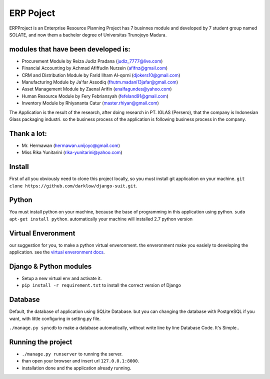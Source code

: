 ============
ERP Poject
============

ERPProject is an Enterprise Resource Planning Project has 7 businnes module and developed by 7 student group named SOLATE, and now them a bachelor degree of Universitas Trunojoyo Madura.

modules that have been developed is:
====================================

* Procurement Module by Reiza Judiz Pradana (judiz_7777@live.com)
* Financial Accounting by Achmad Afiffudin Nurzein (afifnz@gmail.com)
* CRM and Distribution Module by Farid Ilham Al-qorni (djokers10@gmail.com)
* Manufacturing Module by Ja'far Assodiq (fhutm.madani13jafar@gmail.com)
* Asset Management Module by Zaenal Arifin (enalfagundes@yahoo.com)
* Human Resource Module by Fery Febriansyah (fefeland91@gmail.com)
* Inventory Module by Rhiyananta Catur (master.rhiyan@gmail.com)

The Application is the result of the research, after doing research in PT. IGLAS (Persero), that the company is Indonesian Glass packaging industri. so the business process of the application is following business process in the company.

Thank a lot:
============
* Mr. Hermawan (hermawan.unijoyo@gmail.com)
* Miss Rika Yunitarini (rika-yunitarini@yahoo.com)

Install
=======
First of all you obviously need to clone this project locally, so you must install git application on your machine. 
``git clone https://github.com/darklow/django-suit.git``.

Python
======
You must install python on your machine, because the base of programming in this application using python.
``sudo apt-get install python``.
automatically your machine will installed 2.7 python version

Virtual Enveronment
==================
our suggestion for you, to make a python virtual enveronment. the enveronment make you easiely to developing the application.
see the `virtual enveronment docs <http://docs.python-guide.org/en/latest/dev/virtualenvs/>`_.

Django & Python modules
======================

* Setup a new virtual env and activate it.
* ``pip install -r requirement.txt`` to install the correct version of Django

Database
========

Default, the database of application using SQLite Database. but you can changing the database with PostgreSQL if you want, with little configuring in setting.py file.

``./manage.py syncdb`` to make a database automatically, without write line by line Database Code. It's Simple..

Running the project
===================
* ``./manage.py runserver`` to running the server.
* than open your browser and insert url ``127.0.0.1:8000``.
* installation  done and the application already running.
